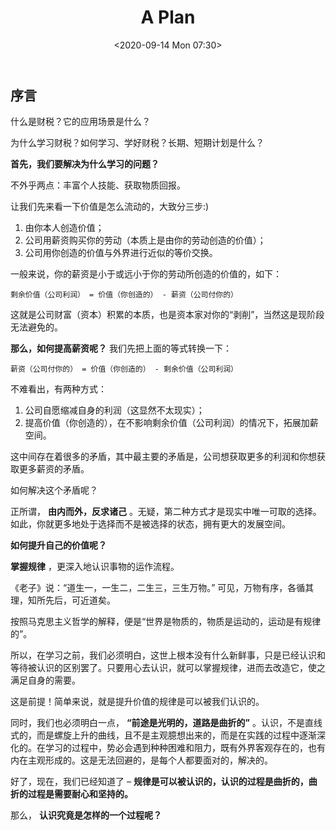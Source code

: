 #+DATE: <2020-09-14 Mon 07:30>
#+TITLE: A Plan

** 序言

#+BEGIN_EXPORT html
<img
src="images/her/her-0.jpg"
width="360"
height=""
style="float: right;"
title=""
/>
#+END_EXPORT

什么是财税？它的应用场景是什么？

为什么学习财税？如何学习、学好财税？长期、短期计划是什么？

*首先，我们要解决为什么学习的问题？*

不外乎两点：丰富个人技能、获取物质回报。

让我们先来看一下价值是怎么流动的，大致分三步:)
1. 由你本人创造价值；
2. 公司用薪资购买你的劳动（本质上是由你的劳动创造的价值）；
3. 公司用你创造的价值与外界进行近似的等价交换。

一般来说，你的薪资是小于或远小于你的劳动所创造的价值的，如下：

#+BEGIN_EXAMPLE
剩余价值（公司利润） = 价值（你创造的） - 薪资（公司付你的）
#+END_EXAMPLE

这就是公司财富（资本）积累的本质，也是资本家对你的“剥削”，当然这是现阶段无法避免的。

*那么，如何提高薪资呢？* 我们先把上面的等式转换一下：

#+BEGIN_EXAMPLE
薪资（公司付你的） = 价值（你创造的） - 剩余价值（公司利润）
#+END_EXAMPLE

不难看出，有两种方式：
1. 公司自愿缩减自身的利润（这显然不太现实）；
2. 提高价值（你创造的），在不影响剩余价值（公司利润）的情况下，拓展加薪空间。

这中间存在着很多的矛盾，其中最主要的矛盾是，公司想获取更多的利润和你想获取更多薪资的矛盾。

如何解决这个矛盾呢？

正所谓， *由内而外，反求诸己* 。无疑，第二种方式才是现实中唯一可取的选择。如此，你就更多地处于选择而不是被选择的状态，拥有更大的发展空间。

*如何提升自己的价值呢？*

*掌握规律* ，更深入地认识事物的运作流程。

《老子》说：“道生一，一生二，二生三，三生万物。” 可见，万物有序，各循其理，知所先后，可近道矣。

按照马克思主义哲学的解释，便是“世界是物质的，物质是运动的，运动是有规律的”。

所以，在学习之前，我们必须明白，这世上根本没有什么新鲜事，只是已经认识和等待被认识的区别罢了。只要用心去认识，就可以掌握规律，进而去改造它，使之满足自身的需要。

这是前提！简单来说，就是提升价值的规律是可以被我们认识的。

同时，我们也必须明白一点， *“前途是光明的，道路是曲折的”* 。认识，不是直线式的，而是螺旋上升的曲线，且不是主观臆想出来的，而是在实践的过程中逐渐深化的。在学习的过程中，势必会遇到种种困难和阻力，既有外界客观存在的，也有内在主观形成的。这是无法回避的，是每个人都要面对的，解决的。

#+BEGIN_EXPORT html
<img
src="images/her/her-1.jpg"
width=""
height=""
style=""
title=""
/>
#+END_EXPORT

好了，现在，我们已经知道了 -- *规律是可以被认识的，认识的过程是曲折的，曲折的过程是需要耐心和坚持的。*

那么， *认识究竟是怎样的一个过程呢？*
